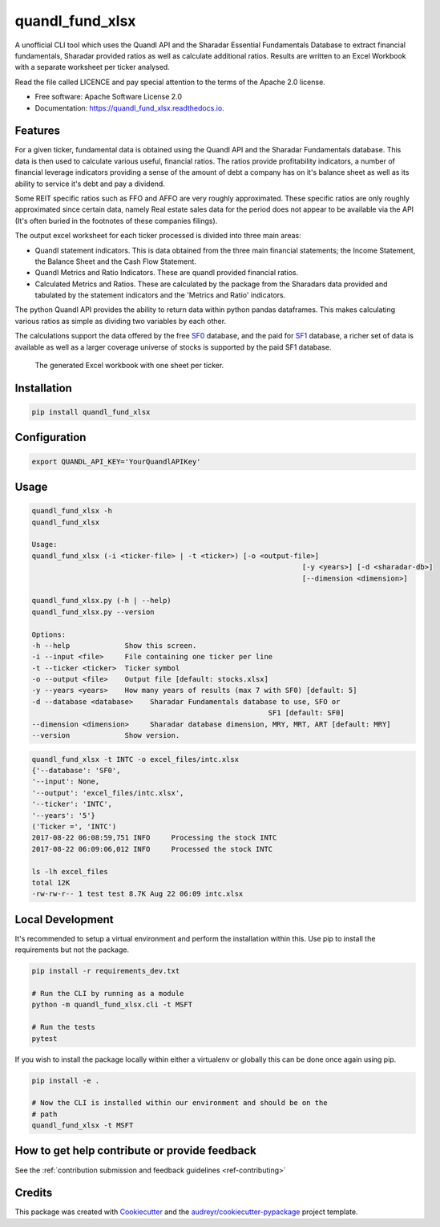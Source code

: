 ================
quandl_fund_xlsx
================


.. image:: https://img.shields.io/pypi/v/quandl_fund_xlsx.svg
        :target: https://pypi.python.org/pypi/quandl_fund_xlsx

.. image:: https://img.shields.io/travis/robren/quandl_fund_xlsx.svg
        :target: https://travis-ci.org/robren/quandl_fund_xlsx

.. image:: https://readthedocs.org/projects/quandl_fund_xlsx/badge/?version=latest
        :target: https://quandl_fund_xlsx.readthedocs.io/en/latest/?badge=latest
        :alt: Documentation Status

.. image:: https://pyup.io/repos/github/robren/quandl_fund_xlsx/shield.svg
     :target: https://pyup.io/repos/github/robren/quandl_fund_xlsx/
     :alt: Updates


A unofficial CLI tool which uses the Quandl API and the Sharadar Essential Fundamentals
Database to extract financial fundamentals, Sharadar provided ratios as
well as calculate additional ratios.  Results are
written to an Excel Workbook with a separate worksheet per ticker analysed.

Read the file called LICENCE and pay special attention to the terms of the
Apache 2.0 license.

* Free software: Apache Software License 2.0
* Documentation: https://quandl_fund_xlsx.readthedocs.io.


Features
--------

For a given ticker, fundamental data is obtained using the Quandl API and the
Sharadar Fundamentals database. This data is then used to calculate various
useful, financial ratios. The ratios provide profitability indicators, a
number of financial leverage indicators providing a sense of the amount of
debt a company has on it's balance sheet as well as its ability to service
it's debt and pay a dividend.

Some REIT specific ratios  such as FFO and AFFO are very roughly approximated.
These specific ratios are only roughly approximated since certain data, namely
Real estate sales data for the period does not appear to be available via the
API (It's often buried in the footnotes of these companies filings).


The output excel worksheet for each ticker processed is divided into three main areas:

- Quandl statement indicators. This is data obtained from the three main
  financial statements; the Income Statement, the Balance Sheet and the Cash Flow
  Statement. 

- Quandl Metrics and Ratio Indicators. These are quandl provided financial ratios.

- Calculated Metrics and Ratios. These are calculated by the package from the
  Sharadars data provided and tabulated by the statement indicators and the
  'Metrics and Ratio' indicators.

The python Quandl API provides the ability to return data within python pandas
dataframes. This makes calculating various ratios as simple as dividing two
variables by each other.

The calculations support the data offered by the free `SF0
<https://www.quandl.com/data/SF0-Free-US-Fundamentals-Data/documentation/about#indicators>`_
database, and the paid for `SF1
<https://www.quandl.com/data/SF1-Core-US-Fundamentals-Data/documentation/dimensions>`_
database, a richer set of data is available as well as a larger coverage
universe of stocks is supported by the paid SF1 database.

.. figure:: snip.png

    The generated Excel workbook with one sheet per ticker.

Installation
------------

.. code:: bash

    pip install quandl_fund_xlsx

Configuration
-------------

.. code:: bash

    export QUANDL_API_KEY='YourQuandlAPIKey'

Usage
-----
.. code:: bash

	quandl_fund_xlsx -h
	quandl_fund_xlsx

	Usage:
	quandl_fund_xlsx (-i <ticker-file> | -t <ticker>) [-o <output-file>]
									[-y <years>] [-d <sharadar-db>]
									[--dimension <dimension>]

	quandl_fund_xlsx.py (-h | --help)
	quandl_fund_xlsx.py --version

	Options:
	-h --help             Show this screen.
	-i --input <file>     File containing one ticker per line
	-t --ticker <ticker>  Ticker symbol
	-o --output <file>    Output file [default: stocks.xlsx]
	-y --years <years>    How many years of results (max 7 with SF0) [default: 5]
	-d --database <database>    Sharadar Fundamentals database to use, SFO or
								SF1 [default: SF0]
	--dimension <dimension>     Sharadar database dimension, MRY, MRT, ART [default: MRY]
	--version             Show version.


.. code:: bash

	quandl_fund_xlsx -t INTC -o excel_files/intc.xlsx
	{'--database': 'SF0',
	'--input': None,
	'--output': 'excel_files/intc.xlsx',
	'--ticker': 'INTC',
	'--years': '5'}
	('Ticker =', 'INTC')
	2017-08-22 06:08:59,751 INFO     Processing the stock INTC
	2017-08-22 06:09:06,012 INFO     Processed the stock INTC

	ls -lh excel_files
	total 12K
	-rw-rw-r-- 1 test test 8.7K Aug 22 06:09 intc.xlsx

Local Development
-----------------

It's recommended to setup a virtual environment and perform the installation
within this. Use  pip to install the requirements but not the
package.

.. code:: bash

    pip install -r requirements_dev.txt

    # Run the CLI by running as a module
    python -m quandl_fund_xlsx.cli -t MSFT

    # Run the tests
    pytest

If you wish to install the package locally within either a virtualenv or
globally this can be done once again using pip.

.. code:: bash

    pip install -e .

    # Now the CLI is installed within our environment and should be on the
    # path
    quandl_fund_xlsx -t MSFT

How to get help contribute or provide feedback
----------------------------------------------

See the :ref:`contribution submission and feedback guidelines <ref-contributing>`

Credits
---------

This package was created with Cookiecutter_ and the `audreyr/cookiecutter-pypackage`_ project template.

.. _Cookiecutter: https://github.com/audreyr/cookiecutter
.. _`audreyr/cookiecutter-pypackage`: https://github.com/audreyr/cookiecutter-pypackage


